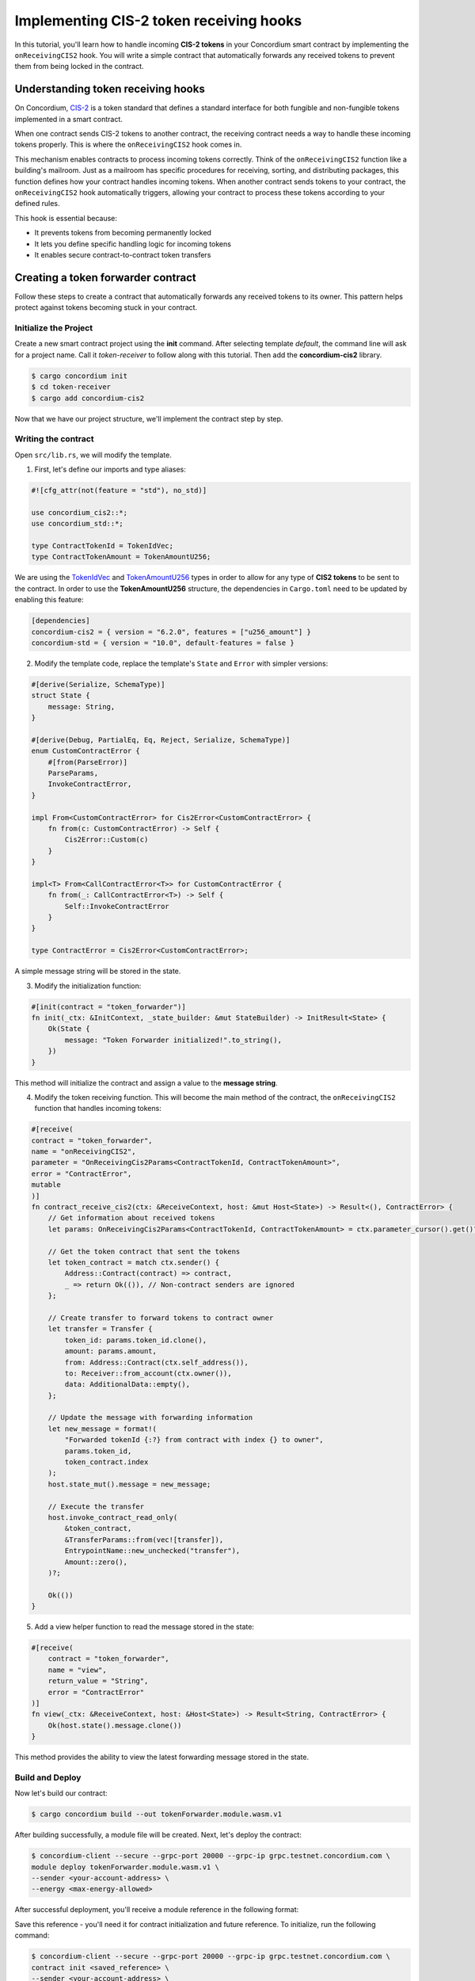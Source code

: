 .. _cis2-receiving:

========================================
Implementing CIS-2 token receiving hooks
========================================

In this tutorial, you'll learn how to handle incoming **CIS-2 tokens** in your Concordium smart contract by implementing the ``onReceivingCIS2`` hook.
You will write a simple contract that automatically forwards any received tokens to prevent them from being locked in the contract.

Understanding token receiving hooks
===================================

On Concordium, `CIS-2 <https://proposals.concordium.software/CIS/cis-2.html>`_ is a token standard that defines a standard interface for both fungible and non-fungible tokens implemented in a smart contract.

When one contract sends CIS-2 tokens to another contract, the receiving contract needs a way to handle these incoming tokens properly. This is where the ``onReceivingCIS2`` hook comes in.

This mechanism enables contracts to process incoming tokens correctly. Think of the ``onReceivingCIS2`` function like a building's mailroom. Just as a mailroom has specific procedures for receiving, sorting, and distributing packages, this function defines how your contract handles incoming tokens. \
When another contract sends tokens to your contract, the ``onReceivingCIS2`` hook automatically triggers, allowing your contract to process these tokens according to your defined rules.

This hook is essential because:

- It prevents tokens from becoming permanently locked
- It lets you define specific handling logic for incoming tokens
- It enables secure contract-to-contract token transfers

Creating a token forwarder contract
====================================

Follow these steps to create a contract that automatically forwards any received tokens to its owner. This pattern helps protect against tokens becoming stuck in your contract.

Initialize the Project
----------------------

Create a new smart contract project using the **init** command. After selecting template `default`, the command line will ask for a project name. Call it `token-receiver` to follow along with this tutorial.
Then add the **concordium-cis2** library.

.. code-block:: console

   $ cargo concordium init
   $ cd token-receiver
   $ cargo add concordium-cis2

Now that we have our project structure, we'll implement the contract step by step.

Writing the contract
--------------------

Open ``src/lib.rs``, we will modify the template.

1. First, let's define our imports and type aliases:

.. code-block:: rust

    #![cfg_attr(not(feature = "std"), no_std)]

    use concordium_cis2::*;
    use concordium_std::*;

    type ContractTokenId = TokenIdVec;
    type ContractTokenAmount = TokenAmountU256;

We are using the `TokenIdVec <https://docs.rs/concordium-cis2/latest/concordium_cis2/struct.TokenIdVec.html>`_ and `TokenAmountU256 <https://docs.rs/concordium-cis2/latest/concordium_cis2/struct.TokenAmountU256.html>`_ types in order to allow for any type of **CIS2 tokens** to be sent to the contract.
In order to use the **TokenAmountU256** structure, the dependencies in ``Cargo.toml`` need to be updated by enabling this feature:

.. code-block:: rust

    [dependencies]
    concordium-cis2 = { version = "6.2.0", features = ["u256_amount"] }
    concordium-std = { version = "10.0", default-features = false }

2. Modify the template code, replace the template's ``State`` and ``Error`` with simpler versions:

.. code-block:: rust

    #[derive(Serialize, SchemaType)]
    struct State {
        message: String,
    }

    #[derive(Debug, PartialEq, Eq, Reject, Serialize, SchemaType)]
    enum CustomContractError {
        #[from(ParseError)]
        ParseParams,
        InvokeContractError,
    }

    impl From<CustomContractError> for Cis2Error<CustomContractError> {
        fn from(c: CustomContractError) -> Self {
            Cis2Error::Custom(c)
        }
    }

    impl<T> From<CallContractError<T>> for CustomContractError {
        fn from(_: CallContractError<T>) -> Self {
            Self::InvokeContractError
        }
    }

    type ContractError = Cis2Error<CustomContractError>;

A simple message string will be stored in the state.

3. Modify the initialization function:

.. code-block:: rust

    #[init(contract = "token_forwarder")]
    fn init(_ctx: &InitContext, _state_builder: &mut StateBuilder) -> InitResult<State> {
        Ok(State {
            message: "Token Forwarder initialized!".to_string(),
        })
    }

This method will initialize the contract and assign a value to the **message string**.

4. Modify the token receiving function. This will become the main method of the contract, the ``onReceivingCIS2`` function that handles incoming tokens:

.. code-block:: rust

    #[receive(
    contract = "token_forwarder",
    name = "onReceivingCIS2",
    parameter = "OnReceivingCis2Params<ContractTokenId, ContractTokenAmount>",
    error = "ContractError",
    mutable
    )]
    fn contract_receive_cis2(ctx: &ReceiveContext, host: &mut Host<State>) -> Result<(), ContractError> {
        // Get information about received tokens
        let params: OnReceivingCis2Params<ContractTokenId, ContractTokenAmount> = ctx.parameter_cursor().get()?;

        // Get the token contract that sent the tokens
        let token_contract = match ctx.sender() {
            Address::Contract(contract) => contract,
            _ => return Ok(()), // Non-contract senders are ignored
        };

        // Create transfer to forward tokens to contract owner
        let transfer = Transfer {
            token_id: params.token_id.clone(),
            amount: params.amount,
            from: Address::Contract(ctx.self_address()),
            to: Receiver::from_account(ctx.owner()),
            data: AdditionalData::empty(),
        };

        // Update the message with forwarding information
        let new_message = format!(
            "Forwarded tokenId {:?} from contract with index {} to owner",
            params.token_id,
            token_contract.index
        );
        host.state_mut().message = new_message;

        // Execute the transfer
        host.invoke_contract_read_only(
            &token_contract,
            &TransferParams::from(vec![transfer]),
            EntrypointName::new_unchecked("transfer"),
            Amount::zero(),
        )?;

        Ok(())
    }

5. Add a view helper function to read the message stored in the state:

.. code-block:: rust

    #[receive(
        contract = "token_forwarder",
        name = "view",
        return_value = "String",
        error = "ContractError"
    )]
    fn view(_ctx: &ReceiveContext, host: &Host<State>) -> Result<String, ContractError> {
        Ok(host.state().message.clone())
    }

This method provides the ability to view the latest forwarding message stored in the state.

Build and Deploy
----------------

Now let's build our contract:

.. code-block:: console

    $ cargo concordium build --out tokenForwarder.module.wasm.v1

After building successfully, a module file will be created. Next, let's deploy the contract:

.. code-block:: console

    $ concordium-client --secure --grpc-port 20000 --grpc-ip grpc.testnet.concordium.com \
    module deploy tokenForwarder.module.wasm.v1 \
    --sender <your-account-address> \
    --energy <max-energy-allowed>

After successful deployment, you'll receive a module reference in the following format:

.. code-block:: json
    :force:

    d121f262f3d34b9737faa5ded2135cf0b994c9c32fe90d7f11fae7cd31441e86

Save this reference - you'll need it for contract initialization and future reference. To initialize, run the following command:

.. code-block:: console

    $ concordium-client --secure --grpc-port 20000 --grpc-ip grpc.testnet.concordium.com \
    contract init <saved_reference> \
    --sender <your-account-address> \
    --contract token_forwarder \
    --energy <max-energy-allowed>

If successful, you will receive a message with the contract's index and subindex, in the following format:

.. code-block:: json
    :force:

    Contract successfully initialized with address: {"index":10710,"subindex":0}


Testing the functionality
-------------------------

We will test our token forwarder on the testnet. We'll need some **CIS-2 tokens** (like wCCD) and we'll send them to the **token forwarder**, using the `wCCD <https://github.com/Concordium/concordium-rust-smart-contracts/blob/main/examples/cis2-wccd/src/lib.rs>`_ contract as an entrypoint, such that the transfer will be sent from contract to contract.

You can acquire some wCCD tokens on the `wCCD dApp <https://wccd.testnet.concordium.com/>`_ by wrapping some of your **CCD**.

Here's the command, we are using the **transfer** function of the **wCCD smart contract** as an entrypoint:

.. code-block:: console

    $ concordium-client --secure --grpc-port 20000 --grpc-ip grpc.testnet.concordium.com \
    contract update <wCCD-contract-index> \
    --entrypoint "transfer" \
    --parameter-json transfer.json \
    --sender <your-account-address> \
    --energy <max-energy-allowed> \

.. dropdown:: Input parameters for the ``transfer`` function (click here)

    Create a ``transfer.json`` file and insert the below JSON array.

    .. code-block:: json
        :force:

        [
            {
                "amount": AMOUNT,
                "data": DATA_STRING,
                "from": {
                    "Enum": [
                        {
                            "Account": [
                                ACCOUNT_ADDRESS
                            ]
                        },
                        {
                            "Contract": [
                                {
                                    "index": INDEX,
                                    "subindex": SUBINDEX
                                }
                            ]
                        }
                    ]
                },
                "to": {
                    "Enum": [
                        {
                            "Account": [
                                ACCOUNT_ADDRESS
                            ]
                        },
                        {
                            "Contract": [
                                {
                                    "index": INDEX,
                                    "subindex": SUBINDEX
                                },
                                ENTRYPOINT_NAME
                            ]
                        }
                    ]
                },
                "token_id": TOKEN_ID
            }
        ]

    .. note::

        You can execute several transfers in the above array.

    If you insert everything correctly, the JSON array should look similar to
    the below JSON array that will transfer 1000 wCCD from an account address(your account in this case) to a contract.

    Replace **<token-forwarder-index>** with the index of the received in the previous section.

    .. code-block:: json
        :force:

        [
            {
            "amount": "1000",
            "data": "",
            "from": {
                "Account": [
                    "2xUeDsSS8fRfdXuPeDiFTsrJyxsAQhCw2xw9GYARnJpCM3iaeL"
                ]
            },
            "to": {
                "Contract": [
                    {
                        "index": <token-forwarder-index>,
                        "subindex": 0
                    },
                    "onReceivingCIS2"
                ]
            },
            "token_id": ""
            }
        ]

The index of the **wCCD contract** is **2059** on testnet.
The transfer process executes in the following steps:

1. Tokens are transfered from your account to the wCCD contract instance
2. The wCCD contract transfers tokens to the token_forwarder
3. The ``onReceivingCIS2`` function activates automatically
4. The token_forwarder contract verifies the sender, rejects non-contract senders and processes the tokens
5. The tokens are immediately forwarded to the contract owner's account

The ``onReceivingCIS2`` hook provides a foundation for safely handling incoming tokens while enabling sophisticated contract-to-contract interactions on Concordium.
